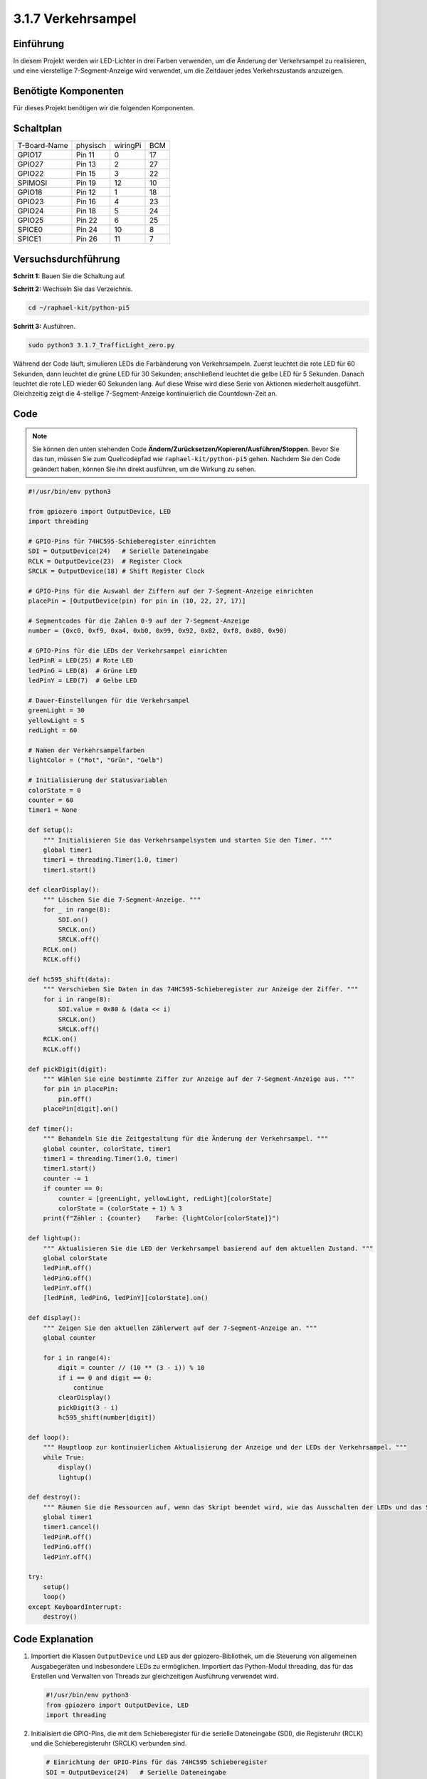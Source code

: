 .. _py_pi5_traffic:

3.1.7 Verkehrsampel
========================

Einführung
---------------

In diesem Projekt werden wir LED-Lichter in drei Farben verwenden, um die
Änderung der Verkehrsampel zu realisieren, und eine vierstellige 7-Segment-Anzeige wird
verwendet, um die Zeitdauer jedes Verkehrszustands anzuzeigen.

Benötigte Komponenten
------------------------------

Für dieses Projekt benötigen wir die folgenden Komponenten.

.. image:: ../python_pi5/img/4.1.12_traffic_light_list.png
    :width: 800
    :align: center

Schaltplan
--------------------

============ ======== ======== ===
T-Board-Name physisch wiringPi BCM
GPIO17       Pin 11   0        17
GPIO27       Pin 13   2        27
GPIO22       Pin 15   3        22
SPIMOSI      Pin 19   12       10
GPIO18       Pin 12   1        18
GPIO23       Pin 16   4        23
GPIO24       Pin 18   5        24
GPIO25       Pin 22   6        25
SPICE0       Pin 24   10       8
SPICE1       Pin 26   11       7
============ ======== ======== ===

.. image:: ../python_pi5/img/4.1.12_traffic_light_schematic.png
   :align: center

Versuchsdurchführung
------------------------

**Schritt 1:** Bauen Sie die Schaltung auf.

.. image:: ../python_pi5/img/4.1.12_traffic_light_circuit.png

**Schritt 2:** Wechseln Sie das Verzeichnis.

.. raw:: html

   <run></run>

.. code-block::

    cd ~/raphael-kit/python-pi5

**Schritt 3:** Ausführen.

.. raw:: html

   <run></run>

.. code-block::

    sudo python3 3.1.7_TrafficLight_zero.py

Während der Code läuft, simulieren LEDs die Farbänderung von Verkehrsampeln.
Zuerst leuchtet die rote LED für 60 Sekunden, dann leuchtet die grüne LED für
30 Sekunden; anschließend leuchtet die gelbe LED für 5 Sekunden. Danach
leuchtet die rote LED wieder 60 Sekunden lang. Auf diese Weise wird diese
Serie von Aktionen wiederholt ausgeführt. Gleichzeitig zeigt die 4-stellige 7-Segment-Anzeige
kontinuierlich die Countdown-Zeit an.

Code
----------

.. note::
    Sie können den unten stehenden Code **Ändern/Zurücksetzen/Kopieren/Ausführen/Stoppen**. Bevor Sie das tun, müssen Sie zum Quellcodepfad wie ``raphael-kit/python-pi5`` gehen. Nachdem Sie den Code geändert haben, können Sie ihn direkt ausführen, um die Wirkung zu sehen.

.. raw:: html

    <run></run>

.. code-block:: python

   #!/usr/bin/env python3

   from gpiozero import OutputDevice, LED
   import threading

   # GPIO-Pins für 74HC595-Schieberegister einrichten
   SDI = OutputDevice(24)   # Serielle Dateneingabe
   RCLK = OutputDevice(23)  # Register Clock
   SRCLK = OutputDevice(18) # Shift Register Clock

   # GPIO-Pins für die Auswahl der Ziffern auf der 7-Segment-Anzeige einrichten
   placePin = [OutputDevice(pin) for pin in (10, 22, 27, 17)]

   # Segmentcodes für die Zahlen 0-9 auf der 7-Segment-Anzeige
   number = (0xc0, 0xf9, 0xa4, 0xb0, 0x99, 0x92, 0x82, 0xf8, 0x80, 0x90)

   # GPIO-Pins für die LEDs der Verkehrsampel einrichten
   ledPinR = LED(25) # Rote LED
   ledPinG = LED(8)  # Grüne LED
   ledPinY = LED(7)  # Gelbe LED

   # Dauer-Einstellungen für die Verkehrsampel
   greenLight = 30
   yellowLight = 5
   redLight = 60

   # Namen der Verkehrsampelfarben
   lightColor = ("Rot", "Grün", "Gelb")

   # Initialisierung der Statusvariablen
   colorState = 0
   counter = 60
   timer1 = None

   def setup():
       """ Initialisieren Sie das Verkehrsampelsystem und starten Sie den Timer. """
       global timer1
       timer1 = threading.Timer(1.0, timer)
       timer1.start()

   def clearDisplay():
       """ Löschen Sie die 7-Segment-Anzeige. """
       for _ in range(8):
           SDI.on()
           SRCLK.on()
           SRCLK.off()
       RCLK.on()
       RCLK.off()

   def hc595_shift(data):
       """ Verschieben Sie Daten in das 74HC595-Schieberegister zur Anzeige der Ziffer. """
       for i in range(8):
           SDI.value = 0x80 & (data << i)
           SRCLK.on()
           SRCLK.off()
       RCLK.on()
       RCLK.off()

   def pickDigit(digit):
       """ Wählen Sie eine bestimmte Ziffer zur Anzeige auf der 7-Segment-Anzeige aus. """
       for pin in placePin:
           pin.off()
       placePin[digit].on()

   def timer():
       """ Behandeln Sie die Zeitgestaltung für die Änderung der Verkehrsampel. """
       global counter, colorState, timer1
       timer1 = threading.Timer(1.0, timer)
       timer1.start()
       counter -= 1
       if counter == 0:
           counter = [greenLight, yellowLight, redLight][colorState]
           colorState = (colorState + 1) % 3
       print(f"Zähler : {counter}    Farbe: {lightColor[colorState]}")

   def lightup():
       """ Aktualisieren Sie die LED der Verkehrsampel basierend auf dem aktuellen Zustand. """
       global colorState
       ledPinR.off()
       ledPinG.off()
       ledPinY.off()
       [ledPinR, ledPinG, ledPinY][colorState].on()

   def display():
       """ Zeigen Sie den aktuellen Zählerwert auf der 7-Segment-Anzeige an. """
       global counter

       for i in range(4):
           digit = counter // (10 ** (3 - i)) % 10
           if i == 0 and digit == 0:
               continue
           clearDisplay()
           pickDigit(3 - i)
           hc595_shift(number[digit])

   def loop():
       """ Hauptloop zur kontinuierlichen Aktualisierung der Anzeige und der LEDs der Verkehrsampel. """
       while True:
           display()
           lightup()

   def destroy():
       """ Räumen Sie die Ressourcen auf, wenn das Skript beendet wird, wie das Ausschalten der LEDs und das Stoppen des Timer-Threads. """
       global timer1
       timer1.cancel()
       ledPinR.off()
       ledPinG.off()
       ledPinY.off()

   try:
       setup()
       loop()
   except KeyboardInterrupt:
       destroy()

Code Explanation
--------------------

#. Importiert die Klassen ``OutputDevice`` und ``LED`` aus der gpiozero-Bibliothek, um die Steuerung von allgemeinen Ausgabegeräten und insbesondere LEDs zu ermöglichen. Importiert das Python-Modul threading, das für das Erstellen und Verwalten von Threads zur gleichzeitigen Ausführung verwendet wird.

   .. code-block:: python

       #!/usr/bin/env python3
       from gpiozero import OutputDevice, LED
       import threading

#. Initialisiert die GPIO-Pins, die mit dem Schieberegister für die serielle Dateneingabe (SDI), die Registeruhr (RCLK) und die Schieberegisteruhr (SRCLK) verbunden sind.

   .. code-block:: python

       # Einrichtung der GPIO-Pins für das 74HC595 Schieberegister
       SDI = OutputDevice(24)   # Serielle Dateneingabe
       RCLK = OutputDevice(23)  # Registeruhr
       SRCLK = OutputDevice(18) # Schieberegisteruhr

#. Initialisiert die Pins für jede Ziffer der 7-Segment-Anzeige und definiert die binären Codes für die Anzeige der Zahlen 0-9.

   .. code-block:: python

       # Einrichtung der GPIO-Pins für die Auswahl der Ziffern auf der 7-Segment-Anzeige
       placePin = [OutputDevice(pin) for pin in (10, 22, 27, 17)]

       # Segmentcodes für die Zahlen 0-9 auf der 7-Segment-Anzeige
       number = (0xc0, 0xf9, 0xa4, 0xb0, 0x99, 0x92, 0x82, 0xf8, 0x80, 0x90)

#. Initialisiert GPIO-Pins für die roten, grünen und gelben LEDs, die in der Verkehrsampelsimulation verwendet werden. Setzt die Dauer (in Sekunden) für jeden Farbzustand in der Verkehrsampel fest. Definiert die Namen der Verkehrsampelfarben zur Referenz.

   .. code-block:: python

       # Einrichtung der GPIO-Pins für die LEDs der Verkehrsampel
       ledPinR = LED(25) # Rote LED
       ledPinG = LED(8)  # Grüne LED
       ledPinY = LED(7)  # Gelbe LED

       # Dauereinstellungen für die Verkehrsampel
       greenLight = 30
       yellowLight = 5
       redLight = 60

       # Namen der Verkehrsampelfarben
       lightColor = ("Rot", "Grün", "Gelb")       

#. Initialisiert Variablen zur Verfolgung des aktuellen Farbzustands, eines Zählers für die Zeitmessung und einen Platzhalter für ein Timer-Objekt.

   .. code-block:: python

       # Initialisierung der Statusvariablen
       colorState = 0
       counter = 60
       timer1 = None

#. Initialisiert das Verkehrsampelsystem und startet den Timer-Thread.

   .. code-block:: python

       def setup():
           """ Initialisieren Sie das Verkehrsampelsystem und starten Sie den Timer. """
           global timer1
           timer1 = threading.Timer(1.0, timer)
           timer1.start()

#. Funktionen zur Steuerung der 7-Segment-Anzeige. ``clearDisplay`` schaltet alle Segmente aus, ``hc595_shift`` verschiebt Daten in das Schieberegister und ``pickDigit`` aktiviert eine bestimmte Ziffer auf der Anzeige.

   .. code-block:: python

       def clearDisplay():
           """ Löschen Sie die 7-Segment-Anzeige. """
           for _ in range(8):
               SDI.on()
               SRCLK.on()
               SRCLK.off()
           RCLK.on()
           RCLK.off()

       def hc595_shift(data):
           """ Verschieben Sie Daten in das 74HC595 Schieberegister zur Anzeige der Ziffer. """
           for i in range(8):
               SDI.value = 0x80 & (data << i)
               SRCLK.on()
               SRCLK.off()
           RCLK.on()
           RCLK.off()

       def pickDigit(digit):
           """ Wählen Sie eine bestimmte Ziffer zur Anzeige auf der 7-Segment-Anzeige aus. """
           for pin in placePin:
               pin.off()
           placePin[digit].on()

#. Verwaltet die Zeitsteuerung für die Änderungen der Verkehrsampel und aktualisiert den Zähler und den Farbzustand.

   .. code-block:: python

       def timer():
           """ Behandeln Sie die Zeitsteuerung für die Änderungen der Verkehrsampel. """
           global counter, colorState, timer1
           timer1 = threading.Timer(1.0, timer)
           timer1.start()
           counter -= 1
           if counter == 0:
               counter = [greenLight, yellowLight, redLight][colorState]
               colorState = (colorState + 1) % 3
           print(f"counter : {counter}    color: {lightColor[colorState]}")

#. Aktualisiert den Zustand der Verkehrsampel-LEDs basierend auf dem aktuellen Farbzustand.

   .. code-block:: python

       def lightup():
           """ Aktualisieren Sie die LED der Verkehrsampel basierend auf dem aktuellen Zustand. """
           global colorState
           ledPinR.off()
           ledPinG.off()
           ledPinY.off()
           [ledPinR, ledPinG, ledPinY][colorState].on()

#. Berechnet die Ziffer, die auf jedem Segment der 7-Segment-Anzeige angezeigt werden soll, und aktualisiert sie entsprechend.

   .. code-block:: python

       def display():
           """ Zeigen Sie den aktuellen Zählerwert auf der 7-Segment-Anzeige an. """
           global counter

           for i in range(4):
               digit = counter // (10 ** (3 - i)) % 10
               if i == 0 and digit == 0:
                   continue
               clearDisplay()
               pickDigit(3 - i)
               hc595_shift(number[digit])

#. Die Hauptschleife, die die Anzeige und die LEDs der Verkehrsampel kontinuierlich aktualisiert.

   .. code-block:: python

       def loop():
           """ Hauptloop zur kontinuierlichen Aktualisierung der Anzeige und der LEDs der Verkehrsampel. """
           while True:
               display()
               lightup()

#. Räumt Ressourcen auf, wenn das Skript beendet wird, wie das Ausschalten der LEDs und das Stoppen des Timer-Threads.

   .. code-block:: python

       def destroy():
           """ Räumen Sie die Ressourcen auf, wenn das Skript beendet wird, wie das Ausschalten der LEDs und das Stoppen des Timer-Threads. """
           global timer1
           timer1.cancel()
           ledPinR.off()
           ledPinG.off()
           ledPinY.off()
